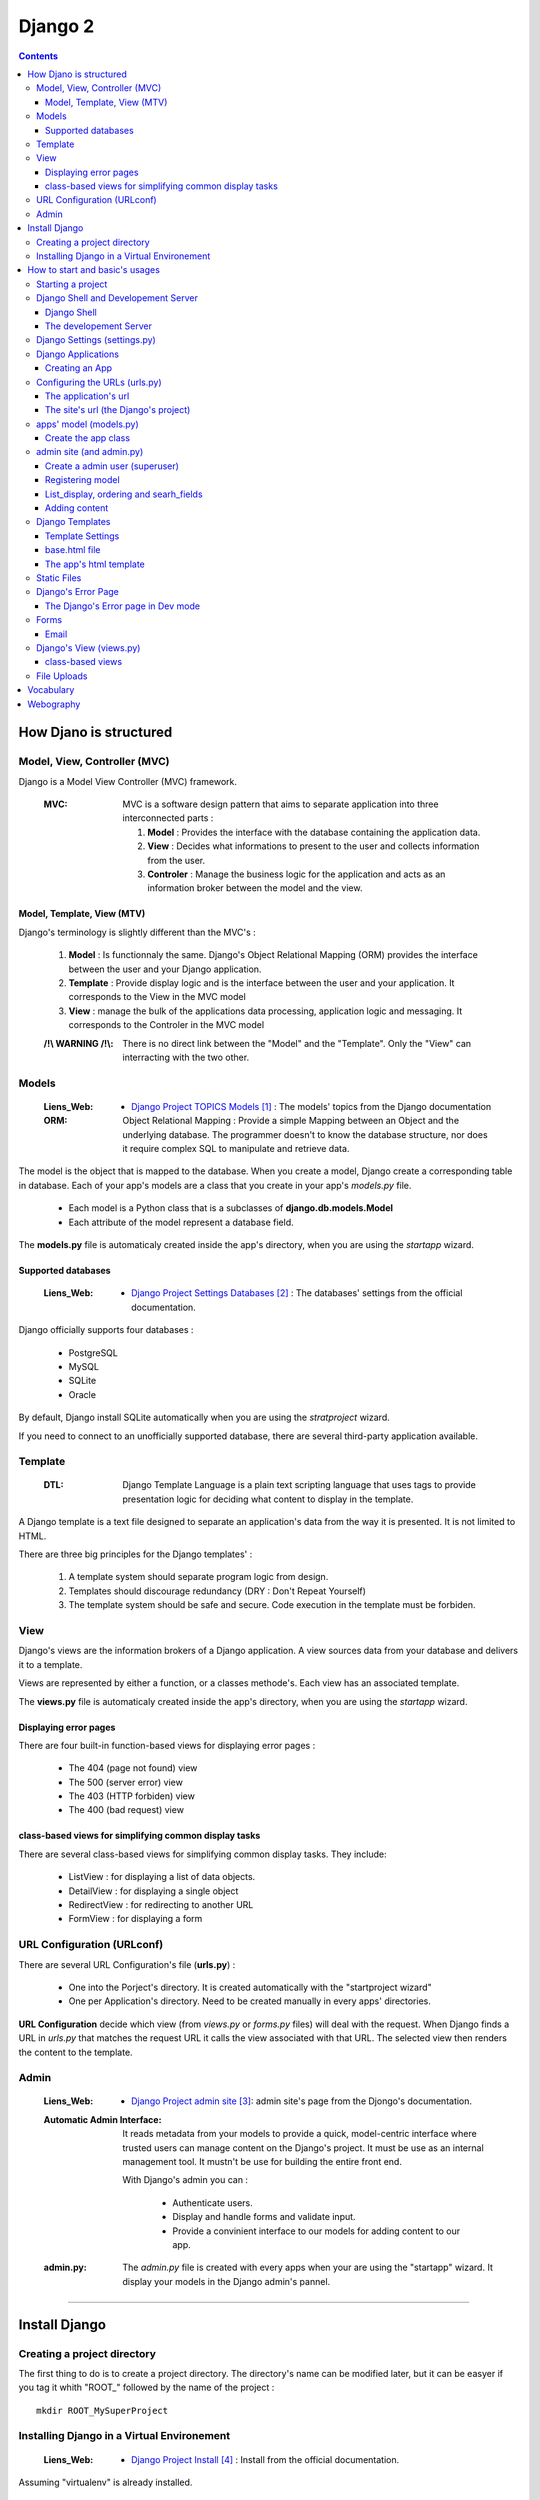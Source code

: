 ========
Django 2
========

.. contents::
   :backlinks: top
   :depth: 3

-----------------------
How Djano is structured
-----------------------

Model, View, Controller (MVC)
==============================

Django is a Model View Controller (MVC) framework.

    :MVC:   MVC is a software design pattern that aims to separate application into three
            interconnected parts :

            #. **Model** : Provides the interface with the database containing the application data.

            #. **View** : Decides what informations to present to the user and collects information 
               from the user.

            #. **Controler** : Manage the business logic for the application and acts as an
               information broker between the model and the view.

Model, Template, View (MTV)
---------------------------

Django's terminology is slightly different than the MVC's :

    #. **Model** :  Is functionnaly the same. Django's Object Relational Mapping (ORM) provides the 
       interface between the user and your Django application.

    #. **Template** : Provide display logic and is the interface between the user and your
       application. It corresponds to the View in the MVC model

    #. **View** : manage the bulk of the applications data processing, application logic and
       messaging. It corresponds to the Controler in the MVC model

    :/!\\ WARNING /!\\:
    
            There is no direct link between the "Model" and the "Template". Only the "View" can
            interracting with the two other.

Models
======

    :Liens_Web:

            * `Django Project TOPICS Models`_ : The models\' topics from the Django documentation

    :ORM:   
    
            Object Relational Mapping : Provide a simple Mapping between an Object and the
            underlying database. The programmer doesn't to know the database structure, nor does it
            require complex SQL to manipulate and retrieve data.


The model is the object that is mapped to the database. When you create a model, Django create a 
corresponding table in database. Each of your app's models are a class that you create in your app's
*models.py* file.

    * Each model is a Python class that is a subclasses of **django.db.models.Model** 

    * Each attribute of the model represent a database field.

The **models.py** file is automaticaly created inside the app's directory, when you are using the 
*startapp* wizard.

Supported databases
-------------------

    :Liens_Web:
            * `Django Project Settings Databases`_ : The databases\' settings from the official 
              documentation.

Django officially supports four databases :

    * PostgreSQL

    * MySQL

    * SQLite

    * Oracle

By default, Django install SQLite automatically when you are using the *stratproject* wizard.

If you need to connect to an unofficially supported database, there are several third-party
application available.

Template
========

    :DTL:   Django Template Language is a plain text scripting language that uses tags to provide 
            presentation logic for deciding what content to display in the template.

A Django template is a text file designed to separate an application's data from the way it is
presented. It is not limited to HTML.

There are three big principles for the Django templates' :

    #. A template system should separate program logic from design.

    #. Templates should discourage redundancy (DRY : Don't Repeat Yourself)

    #. The template system should be safe and secure. Code execution in the template must be 
       forbiden.

View
====

Django's views are the information brokers of a Django application. A view sources data from your
database and delivers it to a template.

Views are represented by either a function, or a classes methode's. Each view has an associated 
template.

The **views.py** file is automaticaly created inside the app's directory, when you are using the 
*startapp* wizard.

Displaying error pages
----------------------

There are four built-in function-based views for displaying error pages :

    * The 404 (page not found) view

    * The 500 (server error) view

    * The 403 (HTTP forbiden) view

    * The 400 (bad request) view

class-based views for simplifying common display tasks
------------------------------------------------------

There are several class-based views for simplifying common display tasks. They include:

    * ListView : for displaying a list of data objects.

    * DetailView : for displaying a single object

    * RedirectView : for redirecting to another URL

    * FormView : for displaying a form

URL Configuration (URLconf)
===========================

There are several URL Configuration's file (**urls.py**) :

    * One into the Porject's directory. It is created automatically with the "startproject wizard"

    * One per Application's directory. Need to be created manually in every apps' directories.

**URL Configuration** decide which view (from *views.py* or *forms.py* files) will deal with the 
request. When Django finds a URL in *urls.py* that matches the request URL it calls the view 
associated with that URL. The selected view then renders the content to the template.

Admin
=====

    :Liens_Web:

        * `Django Project admin site`_: admin site's page from the Djongo's documentation.

    :Automatic Admin Interface:
        
        It reads metadata from your models to provide a quick, model-centric interface where trusted
        users can manage content on the Django's project. It must be use as an internal management 
        tool. It mustn't be use for building the entire front end.
        
        With Django's admin you can :

            * Authenticate users.

            * Display and handle forms and validate input.

            * Provide a convinient interface to our models for adding content to our app.

    :admin.py:

        The *admin.py* file is created with every apps when your are using the "startapp" wizard. It
        display your models in the Django admin's pannel.

####

--------------
Install Django
--------------

Creating a project directory
============================

The first thing to do is to create a project directory. The directory's name can be modified later,
but it can be easyer if you tag it whith "\ROOT_" followed by the name of the project : ::

    mkdir ROOT_MySuperProject

Installing Django in a Virtual Environement
===========================================

    :Liens_Web:
                    * `Django Project Install`_ : Install from the official documentation.

Assuming "virtualenv" is already installed.

    #. From root of project's directory , create a subdirectory and then create your virtual 
       environement into it. 

       .. code:: shell

            mkdir env_MySuperProject
            cd env_MySuperProject
            python -m virtualenv .
            # /!\ don't forget the dot at the end of the line

    #. Activate the Virtual Environement and install Django :

        .. code:: shell

            env_MySuperProject\Script\activate.bat
            pip install "django>=2.1, <2.2"
            pip install "psycopg2>=2.7,<3.0"

            ## autre solution avec un fichier 'requirements.txt

            # requirements.txt
            Django>=2.0,<3.0
            psycopg2>=2.7,<3.0
            pip install -r requirements.txt

####

-------------------------------
How to start and basic's usages
-------------------------------

Starting a project
==================

    #. From root of project's directory, run the "startproject" wizard :

        .. code:: shell

            django-admin startporject [project_name]

            ex:
            django-admin startporject mySuperProject

            A Directory will be created in the root directory.

    #. Creating a Database :

        .. code:: shell

            cd mySuperProject
            python manage.py migrate

       The *migrate* command creates a new SQLite database and any necessary database tables
       according to the setting file created by the "startporject" command.

Django Shell and Developement Server
====================================

Django Shell
------------

For testing some stuff, you can run a python shell that include the features of Django : 

    .. code:: shell

        python manage.py shell

The developement Server
-----------------------

The developement Server is a lightweight Web server. It is only for the developement environement
and mustn't be use in production environement. 

    .. code:: shell

        # To run the dev server :
        python Manage.py runserver

        # in Dev mode with Debug=False in the settings.py file
        python manage.py run --insecure

        # to use the dev server (in a web browser):
        http://127.0.0.1:8000
    
Django Settings (settings.py)
=============================

    :Liens_Web:     
    
            * `Django Project REF Settings`_ : The  settings\' references from the official
              documentation

            * `Django Project TOPICS Settings`_ : The settings\' topic from the official
              documentation

    :settings.py:
    
            This file contains the configuration information for your Django project.

Django Applications
===================

A Django application (app) is where the work is done. Good design practice says that each Django app
should do one thing (ex: a blog, an article directory, a music collection, etc ...). A Django
project is the collection of apps and configuration settings that make up a Django website.

Creating an App
---------------

    #. Create an app 

        .. code:: shell

            # startapp syntaxe
            python manage.py startapp [app_name]

            # ex: 
            python manage.py startapp pages

    #. Add the new app to the Django project

        All new app must be adding to the **"settings.py"**.

        Inside the **"settings.py"** file, there is a list named **"INSTALLED_APPS"**. This list
        contains all the apps that are installed in the Django project. We just have to add our new
        app to the top of this list.

        Django create **"apps.py"** inside every app. This file contains a configuration class named
        after your app. To register our app with Django, we need to point to this class. the path of
        this class looks like this : 

            .. code:: 

                App's DIR --> apps.py --> [class named after your app]

                # ex for an app called "pages"

                pages.apps.PagesConfig

        The setting list "INSTALLED_APPS" should be : 

            .. code:: python

                INSTALLED_APPS = [
                    'pages.apps.PagesConfig',
                    'django.contrib.admin',
                    # more apps
                ]

    :/!\\ WARNING /!\\: 
            
            Applications must also be entered in the "urls.py" file of the project.

Configuring the URLs (urls.py)
==============================

    :Liens_Web:
            * `Django Project TOPICS URLs`_ : The URLs settings\' Topics from the official
              documentation.

    :path():    The **path()** function is used to configure URLs. In its basic form, it as a very
                simple syntax :

                    .. code:: python

                        path(route, view)

                        # ex:
                        path('mypage/', views.myview)

The application's url
---------------------

We need to create **"urls.py"** in every app's directory and then we need to complete it with a few
set of instruction.

    #. Creating app/urls.py 

        .. code:: shell

            cd [app_name]
            mkdir urls.py

    #. Import "path()" and app.views.py 

        .. code:: python

            from django.urls import path
            from . import views

    #. Set the application's namespace

       To avoid strange behavior if applications use a view with the same name, we need to set 
       "app_name" with the application's name. 

            .. code:: python

                app_name = [Application's name]

                # ex:
                app_name = "pages"

    #. Set the urlpatterns

       .. code:: python

            urlpatterns = [
                # The '' is the default page
                path('', views.index, name='index'),
                ]

The minimum content of the application urls file looks like this :

    .. code:: python

        from django.urls import path
        from . import views

        app_name = "pages"

        urlpatterns = [
            # The '' is the default page
            path('', views.index, name='index'),
            ]

The site's url (the Django's project)
-------------------------------------

    #. Import "include"

    import the "include" function in addition to the "path" function.

        .. code:: python

            from django.urls import path, include

    #. Add the new url dispatcher to the urlpatterns

        .. code:: python

            urlpatterns = [
                path('admin/', admin.site.urls),
                path('', include('pages.urls')),
                ]

    :/!\\ WARNING /!\\:

            * **'admin/'** : must be the first entry in the patterns. 

            * **''** or **'/'** : Must be the last entry in the patterns. 

            .. code:: python

                # exemple of the project's file "urls.py"
                from django.urls import path, include

                urlpatterns = [
                    path('admin/', admin.site.urls),
                    # ...
                    path('', include('pages.urls')),
                ]

apps' model (models.py)
=======================

    :Liens_Web:
            * `Django Project TOPICS Models`_

            * `Django Project Model field reference`_: the Model field reference from the Djanog's
              documentation.

            * `Model Meta options`_: Options for the Meta class

Create the app class
--------------------

    #. Create the app class

        In the **models.py** file of the app's directory, create the app class. It must inherit from 
        Django's Model Class.

        .. code:: python

            # for an app called "page"

            class Page(models.Model):

    #. Define the field for the model

        These fields will have a corresponding field in the table that Django creates for the model
        in the databases.

        .. code:: python

            # exemple of some field you can create
            title = models.CharField(max_length=60)
            permalink = models.CharField(max_length=12, unique=True)
            update_date = models.DateTimeField('Dernière MAJ')
            bodytext = models.TextField('Page Content', blank=True)
            
    #. Adding Metadata information for sorting, select the DB Table, and so on.

        .. code:: python

            # exemple of a Meta class
            class Meta:
                ordering = ['title']

    #. returns a URL for displaying individual model records on the website

        Assume that the "model-detail-view" view is defined in "views.py".

        .. code:: python

            def get_absolute_url(self):
                """Returns the url to access a particular instance of the model."""
                return reverse('model-detail-view', args=[str(self.id)])

    #. Return a human-readable version of the Pages class

        If python ask for a string representation of the Pages object, we need to create a special
        methode that return a human-readable string instead of the default string "Page object".

        .. code:: python

            def __str__(self):
                return self.title

        **N.B:** Adding this method does not imply that you need to migrate the database again.

    #. Check files before migration

        .. code:: shell

            python manage.py check

    #. Prepare for migration and then migrate

        .. code:: shell
        
            # exemple for an app called "pages"
            python manage.py makemigrations pages
            ...
            python manage.py migrate

admin site (and admin.py)
=========================

Create a admin user (superuser)
-------------------------------

Before using the admin site, you need to create a super-User. 

    .. code:: shell

        python manage.py createsuperuser

        >Username: ...
        >Password: ...
        >Password (again): ...

Registering model
-----------------

    :Liens_Web:
            * `The Django admin site`_

For a model to be accessible from the admin, it need to be registered into the **admin.py**.

    .. code:: python

        # admin.py
        from django.contrib import admin
        from .models import Page    # Import the class from the "models.py" file of the app
                                    #
                                    # N.B: If "model.py" includes more than one class you 
                                    # can / should import them all and save it in the same way so
                                    # that it is available on the admin page.

        admin.site.register(Page)

List_display, ordering and searh_fields
---------------------------------------

To change how a model is displayed in the admin interface, we need to define a ModelAdmin class
(which describe the layout) and register it with the model. This class is called after the class'
name of the *"models.py"* file + "Admin" in the **admin.py** file.

    .. code:: Python

        # Model's class name + "Admin"
        # For a class called "Page" in models.py

        class PageAdmin(admin.ModelAdmin):
            # [...]


In the Admin site, we need to sort pages and keep track of changes. We also need to be able to 
search a specific page. Add commands bellow to the admin's model class.

    #. See last update to keep track of change

        .. code:: python

            # in the PageAdmin's class
            # 'title' and 'update_date' are fields displaying in the list of pages
            list_display = ('title', 'update_date')

    #. Sort the display list (ordering by 'title')
        
        .. code:: python

            # in the PageAdmin's class
            # 'title' is the field use to sort the list
            ordering = ('title',)

    #. Search a pages

        .. code:: python

            # in the PageAdmin's class
            # 'title' is the field should be search
            search_fields = ('title',)

    #. Add a filter in the admin page

        .. code:: python

            # Only elements matching to the filter will appear
            list_filter('title',)

    #. Add the class to the 'admin.site.register

        .. code:: python

            admin.site.register(Page, PageAdmin)    # this must no be include into the 
                                                    # MadelAdmin class


        An alternative syntax for registering the MadelAdmin class is to use the register decorator:

        .. code:: python

            @admin.register(Page)
            class PageAdmin(admin.ModelAdmin):
                # do some stuff like ...
                # list_display = ('title', 'update_date')
                # ordering = ('title',)
                # search_fields = ('title',)


Adding content
--------------

    :/!\\ WARNING /!\\:

            When entering the page content (*TextField*), remember that it needs to be HTML to
            display well in your browser.

Django Templates
================

    :Liens_Web:

            * `Django Project TEMPLATES`_: the templates reference from the Djanog's
              documentation.

Template Settings
-----------------

For Django to show your site template, it first must know where to look for template file(s). To
bind a template to the project, you must complete the **TEMPLATES['DIR']** in the **settings.py** file.

Not all template files will be tied to a particuliar app. The **'DIRS'** setting is usefull for
linking to templates that exit elsewere in your project structure.

    #. Add a template's path to **TEMPLATES['DIRS']**

        .. code:: python

            # Exemple for a template in the project's dir, and not bind to a specific app.
            # In the settings.py file
            TEMPLATES = [
                    # ...
                    'DIRS': [os.path.join(BASE_DIR, 'fdw/templates')],
                    'APP_DIRS': True,
                    # ...
                    ]

       **N.B:** 
            * For an app's template, the path must be '[app's_dir]/templates'

            * If 'APP_DIRS' is Ture, Django will look for a folder named *templates* in each of
              your apps. Default is True.

    #. Create the templates' dir into the project's dir 
           ::

                # in the same dir of the *settings.py* file
                mkdir templates

       **N.B:** For an app's template, you must create the template's dir in the same dir of the
       *views.py* file.

base.html file
--------------

The **base.html** file is the 'model' that the other web pages will inherit from, to avoid
to rewrite the same code again and again (DRY). In the child page, only some specific blocks
will be rewritten.

The content of this specific bloks will be replace in the child page only if it is necessary.

    .. code:: html

        <!-- base.html -->
        [...]
        {% block h1_title %}
            <h1>Base h1 title</h1>
        {% enblock h1_title %}
        [...]
        {% block parragraph %}
            <p>
                Lorem ipsum dolor sit amet consectetur, adipisicing elit. Quis, accusantium beatae 
                rem, cum quam, quaerat omnis ad consectetur eligendi placeat minima illo modi culpa
                expedita at reprehenderit corporis suscipit pariatur!
            </p>
        {% enblock parragraph %}


    .. code:: html

        <!-- child.html -->
        {% extends "base.html" %}
        [...]
        {% block h1_title %}
            <h1>Child h1 title</h1>
        {% endblock h1_title %}
        [...]
        {% block parragraph %}
        {% enblock parragraph %}

It is a good practice to create the first "web page" under the project_site's folder :

    .. code:: 

        +---poject_site
        |   [...]
        |   |
        |   \---templates
        |           base.html
        |
        +---App's folder
        |
        [...]

The app's html template
-----------------------

If an app need a html template, we need to create a dir  'templates' in the app's root dir. We also need
to create a new dir nammed as the app inside the templates dir.

    .. code:: 

        +---pages                       <-- app's name
        |   |   [...]
        |   |
        |   +---migrations
        |   |
        |   \---templates
        |       \---pages
        |               contact.html
        |               page.html       <-- inherit from 'base.html'

Static Files
============

    :Liens_Web:

        * `Django Project Static Files`_: the Static Files' reference from the Djanog's
          documentation.

        * `Django Project Deploying static files`_: How to deploying Static files in production
          environement


Static Files are : Images, CSS and JavaScript. Django keep static media in a different directory to
the rest of the application. The directory is defined in the *settings.py* file and is called 
**static** by default. Until the site is in developement, the static dir need to be in the
project_site's dir, at the same level of the templates' dir.

    .. code:: 

        +---project_site
        |   |   [...]
        |   |
        |   +---static
        |   |       logo.jpg
        |   |       main.css
        |   |       top_banner.png
        |   |
        |   \---templates
        |
        +---App's folder
        |
        [...]

    .. code:: python

        STATIC_URL = '/static/'

To find the static files for our site, we need to add a static file's dir :

    .. code:: python

        # Look for static files in the 'static' directory  in our site root
        STAITCFILES_DIR = [
            os.path.join(BASE_DIR, 'fdw/static'),
            ]



To load static file in the template, we need to add it (with the template syntax) at the top of the 
Template. After that, to call / load a specific file from the static's dir, we need to use the 
'static' key word.

    .. code:: python

        # To load static file
        {% load static %}

        # to call / load a specific file from the static's dir
        {% static 'logo.jpg' %}

    **Exemple code :**

    .. code:: html

        {% load static %}
        <!doctype html>
        <html>
            <head>
                <meta http-equiv="Content-Type" content="text/html;charset=UTF-8">
                <title>Untitled Document</title>
                <link rel="stylesheet" href="{% static 'main.css' %}" type="text/css">
            </head>
            <body>
                <div id="wrapper">
                    <header id="header">
                        <div id="logo">
                            <img src="{% static 'logo.jpg' %}" alt=""/>
                        </div>
                    </header>
                </div>
            </body>
        </html>

Django's Error Page
===================

    :Liens_Web:

            * `Howto : Error reporting`_ : The error reporting's page form the Dango's documentation

When you’re running a public site you should always turn off the **DEBUG** setting (in the 
*settings.py's* file). That will make your server run much faster, and will also prevent malicious 
users from seeing details of your application that can be revealed by the error pages.

If **DEBUG** = True, Django will display à **Template-loader postmortem** to show where things
went wrong.

One simple way for testing is to make sure the view is passing the right information back to the
template is to use Django's error page to examine output of the view. For forcing the error page
to appear, add "assert false" just before the return line in the views.py.

    .. code:: python

        def index(request):
            # [...]
            context = {
                # [...]
                }
            assert false    # If this line is not commented, the return will be false
                            # and the function will recive an exit signal
            return render(request, 'base.tml', context)

    **N.B:** Don't forget to comment the 'assert' line for the standard behavior. 

The Django's Error page in Dev mode
-----------------------------------

    * **Exception Type** : first two line of error's page is the Exception Type. It help to
      understand what went wrong.

    * **Traceback** : In the Traceback, the bold line is the were the exption was raise.

Forms
=====

    :Liens_Web:

        * `Working with forms`_
        * `Form fields`_

Django's forms are a easy way to create, in the template, a form from the model.

Django handles three distinct parts of the work involved in forms

    * preparing and restructuring data to make it ready for rendering
    * creating HTML forms for the data
    * receiving and processing submitted forms and data from the client

Email
-----

    :Liens_Web:

        * `Sending email`_ : Django's documentation
        * `settings.py : EMAIL`_ : EMAIL's instructions for the sttings.py's file

Django provide the EmailMessage class for sending and reciving Email. By default **EMAIL_BACKEND**
is set to use the **Console backend** witch is sending email from form to the console. For the list
of available backends see **Sending email** to use it in production.


####

Django's View (views.py)
========================

    :Liens_Web:

        * `Writing views`_ : Dango's documentation for the function-based views

At the fundamental level, a view function is a Python function that take a Web request and returns
a Web response. This response can be the HTML contents of a Web page, or a redirect, or a 404 error,
or an XML document, or an image, or anything.

class-based views
-----------------

    :Liens_Web:

        * `Class-based views`_ : Dango's documentation for the Class-based views

        * `Built-in class-based views API`_ : The list of the Dango's class-based view

Django provide a lot of **class-based views** to simplifying developement.

        .. code:: python

            # exemple for "ListView"

            ## quotes/views.py
            from django.views.generic.list import ListView
            from .models import Quote

####

File Uploads
============

    :Liens_Web:

        * `Upload file in Django`_ : Django's documentation

####

----------
Vocabulary
----------

    :Mixins:

            Mixins are a form of multiple inheritance where behaviors and attributes of mulptiple
            classes can be modified.

            :Liens_Web:

                * `Using mixins`_

    :QuerySet:

            A QuerySet represents a collection of objects from your database. It can have zero,
            one or many filters. Filters narrow down the query results based on the given 
            parameters. In SQL terms, a QuerySet equates to a SELECT statement, and a filter is a
            limiting clause such as WHERE or LIMIT.

            .. code:: python

                # example
                Blog.objects.all()  # returns a QuerySet that contains all Blog objects in the 
                                    # database.

                Entry.objects.filter(pub_date__year=2006)
                                    # returns a QuerySet that contains only blog's entries of 
                                    # the year 2006

            :Liens_Web:

                    * `QuerySet API ref`_
                    * `Making queries`_

            :Scope:

                Apply to the DataBase, but is used in the "Views.py" and "forms.py" files

    :Slug:

            Slug is a newspaper term. A slug is a short label for something, containing only 
            letters, numbers, underscores or hyphens. They’re generally used in URLs. For example,
            in a typical blog entry URL: 

                ::

                    https://www.djangoproject.com/weblog/2008/apr/12/spring/

            the last bit (spring) is the **slug**.

            :Liens_Web:

                    * `SlugField`_ 

            :Scope:

                Apply to the DataBase (models.SlugField) 

####

----------
Webography
----------

.. target-notes::

.. _`Django Project TOPICS Models`: https://docs.djangoproject.com/en/2.1/topics/db/models/
.. _`Django Project Settings Databases`: https://docs.djangoproject.com/en/2.1/ref/settings/#std:setting-DATABASES
.. _`Django Project admin site`: https://docs.djangoproject.com/en/2.1/ref/contrib/admin/
.. _`Django Project Install`: https://docs.djangoproject.com/en/2.1/intro/install
.. _`Django Project REF Settings`: https://docs.djangoproject.com/en/2.1/ref/settings/
.. _`Django Project TOPICS Settings`: https://docs.djangoproject.com/en/2.1/topics/settings/
.. _`Django Project TOPICS URLs`: https://docs.djangoproject.com/en/2.1/topics/http/urls/
.. _`Django Project Model field reference`: https://docs.djangoproject.com/en/2.1/ref/models/fields/
.. _`Model Meta options`: https://docs.djangoproject.com/en/2.1/ref/models/options/
.. _`The Django admin site`: https://docs.djangoproject.com/en/2.1/ref/contrib/admin/
.. _`Django Project TEMPLATES`: https://docs.djangoproject.com/en/2.1/ref/templates/
.. _`Django Project static files`: https://docs.djangoproject.com/en/2.1/howto/static-files/
.. _`Django Project Deploying Static Files`: https://docs.djangoproject.com/en/2.1/howto/static-files/deployment/
.. _`Howto : Error reporting`: https://docs.djangoproject.com/en/2.1/howto/error-reporting/
.. _`Working with forms`: https://docs.djangoproject.com/en/2.1/topics/forms/
.. _`Form fields`: https://docs.djangoproject.com/en/2.1/ref/forms/fields/
.. _`Sending email`: https://docs.djangoproject.com/en/2.1/topics/email/
.. _`settings.py : EMAIL`: https://docs.djangoproject.com/en/2.1/ref/settings/#email-backend
.. _`Writing views`: https://docs.djangoproject.com/en/2.1/topics/http/views/
.. _`Class-based views`: https://docs.djangoproject.com/en/2.1/topics/class-based-views/
.. _`Built-in class-based views API`: https://docs.djangoproject.com/en/2.1/ref/class-based-views/
.. _`Upload file in Django`: https://docs.djangoproject.com/en/2.1/topics/http/file-uploads/

.. _`Using mixins`: https://docs.djangoproject.com/en/2.1/topics/class-based-views/intro/#using-mixins
.. _`QuerySet API ref`: https://docs.djangoproject.com/en/2.1/ref/models/querysets/
.. _`Making queries`: https://docs.djangoproject.com/en/2.1/topics/db/queries/
.. _`SlugField`: https://docs.djangoproject.com/en/2.2/ref/models/fields/#slugfield

